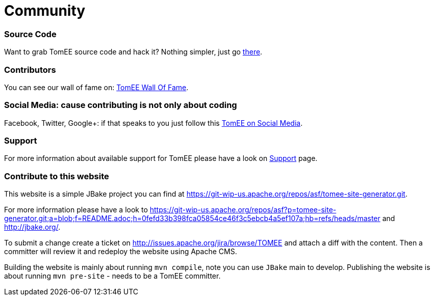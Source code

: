 = Community
:jbake-date: 2016-03-16
:jbake-type: page
:jbake-status: published

=== Source Code

Want to grab TomEE source code and hack it? Nothing simpler, just go link:sources.html[there].

=== Contributors

You can see our wall of fame on: link:contributors.html[TomEE Wall Of Fame].

=== Social Media: cause contributing is not only about coding

Facebook, Twitter, Google+: if that speaks to you just follow this link:social.html[TomEE on Social Media].

=== Support

For more information about available support for TomEE please have a look on link:../security/support.html[Support] page.

=== Contribute to this website

This website is a simple JBake project you can find at https://git-wip-us.apache.org/repos/asf/tomee-site-generator.git.

For more information please have a look to
https://git-wip-us.apache.org/repos/asf?p=tomee-site-generator.git;a=blob;f=README.adoc;h=0fefd33b398fca05854ce46f3c5ebcb4a5ef107a;hb=refs/heads/master
and http://jbake.org/.

To submit a change create a ticket on http://issues.apache.org/jira/browse/TOMEE and attach a diff
with the content. Then a committer will review it and redeploy the website using Apache CMS.

Building the website is mainly about running `mvn compile`, note you can use `JBake` main to develop.
Publishing the website is about running `mvn pre-site` - needs to be a TomEE committer.
